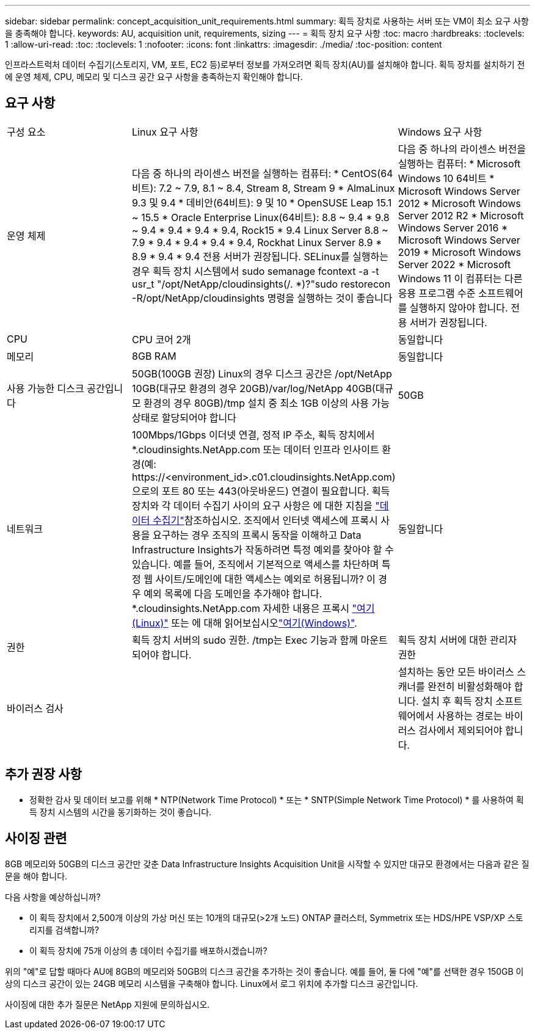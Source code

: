 ---
sidebar: sidebar 
permalink: concept_acquisition_unit_requirements.html 
summary: 획득 장치로 사용하는 서버 또는 VM이 최소 요구 사항을 충족해야 합니다. 
keywords: AU, acquisition unit, requirements, sizing 
---
= 획득 장치 요구 사항
:toc: macro
:hardbreaks:
:toclevels: 1
:allow-uri-read: 
:toc: 
:toclevels: 1
:nofooter: 
:icons: font
:linkattrs: 
:imagesdir: ./media/
:toc-position: content


[role="lead"]
인프라스트럭처 데이터 수집기(스토리지, VM, 포트, EC2 등)로부터 정보를 가져오려면 획득 장치(AU)를 설치해야 합니다. 획득 장치를 설치하기 전에 운영 체제, CPU, 메모리 및 디스크 공간 요구 사항을 충족하는지 확인해야 합니다.



== 요구 사항

|===


| 구성 요소 | Linux 요구 사항 | Windows 요구 사항 


| 운영 체제 | 다음 중 하나의 라이센스 버전을 실행하는 컴퓨터: * CentOS(64비트): 7.2 ~ 7.9, 8.1 ~ 8.4, Stream 8, Stream 9 * AlmaLinux 9.3 및 9.4 * 데비안(64비트): 9 및 10 * OpenSUSE Leap 15.1 ~ 15.5 * Oracle Enterprise Linux(64비트): 8.8 ~ 9.4 * 9.8 ~ 9.4 * 9.4 * 9.4 * 9.4, Rock15 * 9.4 Linux Server 8.8 ~ 7.9 * 9.4 * 9.4 * 9.4 * 9.4, Rockhat Linux Server 8.9 * 8.9 * 9.4 * 9.4 전용 서버가 권장됩니다. SELinux를 실행하는 경우 획득 장치 시스템에서 sudo semanage fcontext -a -t usr_t "/opt/NetApp/cloudinsights(/. *)?"sudo restorecon -R/opt/NetApp/cloudinsights 명령을 실행하는 것이 좋습니다 | 다음 중 하나의 라이센스 버전을 실행하는 컴퓨터: * Microsoft Windows 10 64비트 * Microsoft Windows Server 2012 * Microsoft Windows Server 2012 R2 * Microsoft Windows Server 2016 * Microsoft Windows Server 2019 * Microsoft Windows Server 2022 * Microsoft Windows 11 이 컴퓨터는 다른 응용 프로그램 수준 소프트웨어를 실행하지 않아야 합니다. 전용 서버가 권장됩니다. 


| CPU | CPU 코어 2개 | 동일합니다 


| 메모리 | 8GB RAM | 동일합니다 


| 사용 가능한 디스크 공간입니다 | 50GB(100GB 권장) Linux의 경우 디스크 공간은 /opt/NetApp 10GB(대규모 환경의 경우 20GB)/var/log/NetApp 40GB(대규모 환경의 경우 80GB)/tmp 설치 중 최소 1GB 이상의 사용 가능 상태로 할당되어야 합니다 | 50GB 


| 네트워크 | 100Mbps/1Gbps 이더넷 연결, 정적 IP 주소, 획득 장치에서 *.cloudinsights.NetApp.com 또는 데이터 인프라 인사이트 환경(예: \https://<environment_id>.c01.cloudinsights.NetApp.com)으로의 포트 80 또는 443(아웃바운드) 연결이 필요합니다. 획득 장치와 각 데이터 수집기 사이의 요구 사항은 에 대한 지침을 link:data_collector_list.html["데이터 수집기"]참조하십시오. 조직에서 인터넷 액세스에 프록시 사용을 요구하는 경우 조직의 프록시 동작을 이해하고 Data Infrastructure Insights가 작동하려면 특정 예외를 찾아야 할 수 있습니다. 예를 들어, 조직에서 기본적으로 액세스를 차단하며 특정 웹 사이트/도메인에 대한 액세스는 예외로 허용됩니까? 이 경우 예외 목록에 다음 도메인을 추가해야 합니다. *.cloudinsights.NetApp.com 자세한 내용은 프록시 link:task_troubleshooting_linux_acquisition_unit_problems.html#considerations-about-proxies-and-firewalls["여기(Linux)"] 또는 에 대해 읽어보십시오link:task_troubleshooting_windows_acquisition_unit_problems.html#considerations-about-proxies-and-firewalls["여기(Windows)"]. | 동일합니다 


| 권한 | 획득 장치 서버의 sudo 권한. /tmp는 Exec 기능과 함께 마운트되어야 합니다. | 획득 장치 서버에 대한 관리자 권한 


| 바이러스 검사 |  | 설치하는 동안 모든 바이러스 스캐너를 완전히 비활성화해야 합니다. 설치 후 획득 장치 소프트웨어에서 사용하는 경로는 바이러스 검사에서 제외되어야 합니다. 
|===


== 추가 권장 사항

* 정확한 감사 및 데이터 보고를 위해 * NTP(Network Time Protocol) * 또는 * SNTP(Simple Network Time Protocol) * 를 사용하여 획득 장치 시스템의 시간을 동기화하는 것이 좋습니다.




== 사이징 관련

8GB 메모리와 50GB의 디스크 공간만 갖춘 Data Infrastructure Insights Acquisition Unit을 시작할 수 있지만 대규모 환경에서는 다음과 같은 질문을 해야 합니다.

다음 사항을 예상하십니까?

* 이 획득 장치에서 2,500개 이상의 가상 머신 또는 10개의 대규모(>2개 노드) ONTAP 클러스터, Symmetrix 또는 HDS/HPE VSP/XP 스토리지를 검색합니까?
* 이 획득 장치에 75개 이상의 총 데이터 수집기를 배포하시겠습니까?


위의 "예"로 답할 때마다 AU에 8GB의 메모리와 50GB의 디스크 공간을 추가하는 것이 좋습니다. 예를 들어, 둘 다에 "예"를 선택한 경우 150GB 이상의 디스크 공간이 있는 24GB 메모리 시스템을 구축해야 합니다. Linux에서 로그 위치에 추가할 디스크 공간입니다.

사이징에 대한 추가 질문은 NetApp 지원에 문의하십시오.
